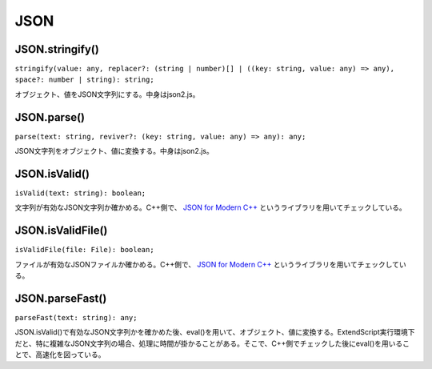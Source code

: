====
JSON
====

JSON.stringify()
----------------

``stringify(value: any, replacer?: (string | number)[] | ((key: string, value: any) => any), space?: number | string): string;``

オブジェクト、値をJSON文字列にする。中身はjson2.js。

.. tabs::

    .. code-tab:: TypeScript

        const dataStr = Atarabi.JSON.stringify({index: 1, time: 2.0});

    .. code-tab:: JavaScript

        var dataStr = Atarabi.JSON.stringify({ index: 1, time: 2.0 });

JSON.parse()
------------

``parse(text: string, reviver?: (key: string, value: any) => any): any;``

JSON文字列をオブジェクト、値に変換する。中身はjson2.js。

.. tabs::

    .. code-tab:: TypeScript

        const data = Atarabi.JSON.parse('{"index":1,"time":2}');


    .. code-tab:: JavaScript

        var data = Atarabi.JSON.parse('{"index":1,"time":2}');

JSON.isValid()
--------------

``isValid(text: string): boolean;``

文字列が有効なJSON文字列か確かめる。C++側で、 `JSON for Modern C++ <https://github.com/nlohmann/json>`_ というライブラリを用いてチェックしている。

.. tabs::

    .. code-tab:: TypeScript

        const isJSON = Atarabi.JSON.isValid('invalid json');

    .. code-tab:: JavaScript

        var isJSON = Atarabi.JSON.isValid('invalid json');

JSON.isValidFile()
------------------

``isValidFile(file: File): boolean;``

ファイルが有効なJSONファイルか確かめる。C++側で、 `JSON for Modern C++ <https://github.com/nlohmann/json>`_ というライブラリを用いてチェックしている。

.. tabs::

    .. code-tab:: TypeScript

        const file = new File('test.json');
        const isJSONFile = Atarabi.JSON.isValidFile(file);

    .. code-tab:: JavaScript

        var file = new File('test.json');
        var isJSONFile = Atarabi.JSON.isValidFile(file);

JSON.parseFast()
----------------

``parseFast(text: string): any;``

JSON.isValid()で有効なJSON文字列かを確かめた後、eval()を用いて、オブジェクト、値に変換する。ExtendScript実行環境下だと、特に複雑なJSON文字列の場合、処理に時間が掛かることがある。そこで、C++側でチェックした後にeval()を用いることで、高速化を図っている。

.. tabs::

    .. code-tab:: TypeScript

        const data = Atarabi.JSON.parseFast('{"very":true,"complicated":true}');

    .. code-tab:: JavaScript

        var data = Atarabi.JSON.parseFast('{"very":true,"complicated":true}');
